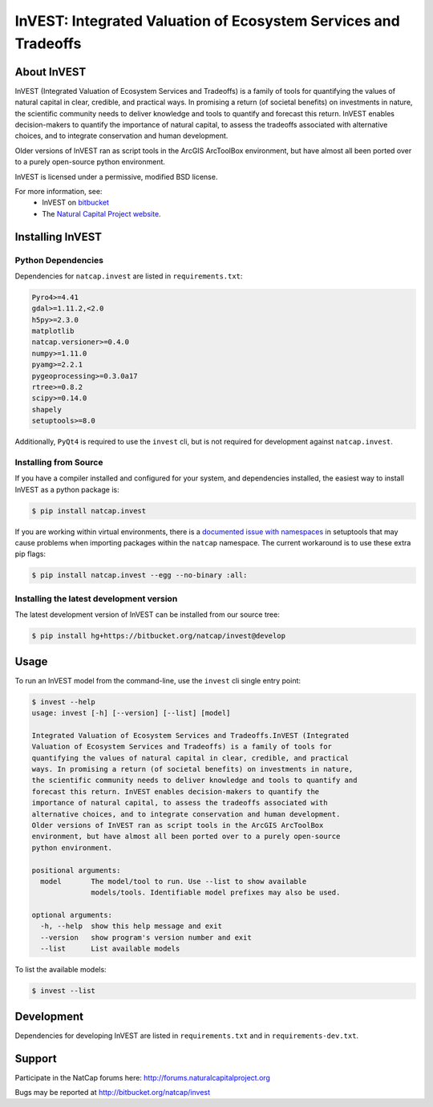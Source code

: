 ================================================================
InVEST: Integrated Valuation of Ecosystem Services and Tradeoffs 
================================================================

.. image:: http://builds.naturalcapitalproject.org/buildStatus/icon?job=invest-nightly-develop
  :target: http://builds.naturalcapitalproject.org/job/invest-nightly-develop

About  InVEST
=============

InVEST (Integrated Valuation of Ecosystem Services and Tradeoffs) is a family
of tools for quantifying the values of natural capital in clear, credible, and
practical ways. In promising a return (of societal benefits) on investments in
nature, the scientific community needs to deliver knowledge and tools to
quantify and forecast this return. InVEST enables decision-makers to quantify
the importance of natural capital, to assess the tradeoffs associated with
alternative choices, and to integrate conservation and human development.

Older versions of InVEST ran as script tools in the ArcGIS ArcToolBox environment,
but have almost all been ported over to a purely open-source python environment.

InVEST is licensed under a permissive, modified BSD license.

For more information, see:
  * InVEST on `bitbucket <https://bitbucket.org/natcap/invest>`__
  * The `Natural Capital Project website <http://naturalcapitalproject.org>`__.


.. Everything after this comment will be included in the API docs.
.. START API

Installing InVEST
=================

Python Dependencies
-------------------

Dependencies for ``natcap.invest`` are listed in ``requirements.txt``:

.. These dependencies are listed here statically because when I push the
   readme page to PyPI, they won't render if I use the .. include::
   directive.  Annoying, but oh well.  It just means that we'll need to
   periodically check that this list is accurate.

.. code-block::

    Pyro4>=4.41
    gdal>=1.11.2,<2.0
    h5py>=2.3.0
    matplotlib
    natcap.versioner>=0.4.0
    numpy>=1.11.0
    pyamg>=2.2.1
    pygeoprocessing>=0.3.0a17
    rtree>=0.8.2
    scipy>=0.14.0
    shapely
    setuptools>=8.0

Additionally, ``PyQt4`` is required to use the ``invest`` cli, but is not
required for development against ``natcap.invest``.

Installing from Source
----------------------

If you have a compiler installed and configured for your system, and
dependencies installed, the easiest way to install InVEST as a python package 
is:

.. code-block:: console

    $ pip install natcap.invest

If you are working within virtual environments, there is a `documented issue
with namespaces 
<https://bitbucket.org/pypa/setuptools/issues/250/develop-and-install-single-version>`__
in setuptools that may cause problems when importing packages within the
``natcap`` namespace.  The current workaround is to use these extra pip flags:

.. code-block:: console

    $ pip install natcap.invest --egg --no-binary :all:

Installing the latest development version
-----------------------------------------

The latest development version of InVEST can be installed from our source tree:

.. code-block:: console

    $ pip install hg+https://bitbucket.org/natcap/invest@develop


Usage
=====

To run an InVEST model from the command-line, use the ``invest`` cli single
entry point:

.. code-block:: console

    $ invest --help
    usage: invest [-h] [--version] [--list] [model]

    Integrated Valuation of Ecosystem Services and Tradeoffs.InVEST (Integrated
    Valuation of Ecosystem Services and Tradeoffs) is a family of tools for
    quantifying the values of natural capital in clear, credible, and practical
    ways. In promising a return (of societal benefits) on investments in nature,
    the scientific community needs to deliver knowledge and tools to quantify and
    forecast this return. InVEST enables decision-makers to quantify the
    importance of natural capital, to assess the tradeoffs associated with
    alternative choices, and to integrate conservation and human development.
    Older versions of InVEST ran as script tools in the ArcGIS ArcToolBox
    environment, but have almost all been ported over to a purely open-source
    python environment.

    positional arguments:
      model       The model/tool to run. Use --list to show available
                  models/tools. Identifiable model prefixes may also be used.

    optional arguments:
      -h, --help  show this help message and exit
      --version   show program's version number and exit
      --list      List available models

To list the available models:

.. code-block:: console 

    $ invest --list


Development
===========

Dependencies for developing InVEST are listed in ``requirements.txt`` and in
``requirements-dev.txt``.

Support
=======

Participate in the NatCap forums here:
http://forums.naturalcapitalproject.org

Bugs may be reported at http://bitbucket.org/natcap/invest
